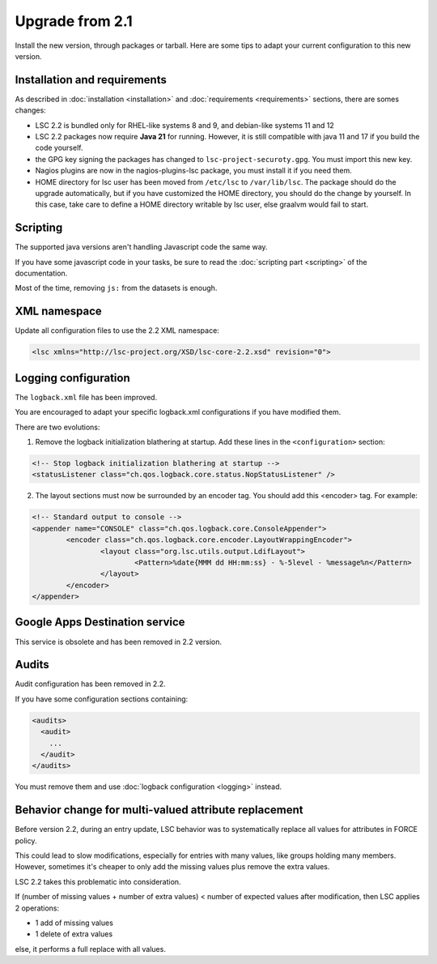 ****************
Upgrade from 2.1
****************

Install the new version, through packages or tarball. Here are some tips to adapt your current configuration to this new version.


Installation and requirements
=============================

As described in :doc:`installation <installation>` and :doc:`requirements <requirements>` sections, there are somes changes:

* LSC 2.2 is bundled only for RHEL-like systems 8 and 9, and debian-like systems 11 and 12
* LSC 2.2 packages now require **Java 21** for running. However, it is still compatible with java 11 and 17 if you build the code yourself.
* the GPG key signing the packages has changed to ``lsc-project-securoty.gpg``. You must import this new key.
* Nagios plugins are now in the nagios-plugins-lsc package, you must install it if you need them.
* HOME directory for lsc user has been moved from ``/etc/lsc`` to ``/var/lib/lsc``. The package should do the upgrade automatically, but if you have customized the HOME directory, you should do the change by yourself. In this case, take care to define a HOME directory writable by lsc user, else graalvm would fail to start.

Scripting
=========

The supported java versions aren't handling Javascript code the same way.

If you have some javascript code in your tasks, be sure to read the :doc:`scripting part <scripting>` of the documentation.

Most of the time, removing ``js:`` from the datasets is enough.

XML namespace
=============

Update all configuration files to use the 2.2 XML namespace:

.. code-block:: XML

    <lsc xmlns="http://lsc-project.org/XSD/lsc-core-2.2.xsd" revision="0">

Logging configuration
=====================

The ``logback.xml`` file has been improved.

You are encouraged to adapt your specific logback.xml configurations if you have modified them.

There are two evolutions:

1. Remove the logback initialization blathering at startup. Add these lines in the ``<configuration>`` section:

.. code-block:: XML

        <!-- Stop logback initialization blathering at startup -->
        <statusListener class="ch.qos.logback.core.status.NopStatusListener" />

2. The layout sections must now be surrounded by an encoder tag. You should add this <encoder> tag. For example:

.. code-block:: XML

        <!-- Standard output to console -->
        <appender name="CONSOLE" class="ch.qos.logback.core.ConsoleAppender">
                <encoder class="ch.qos.logback.core.encoder.LayoutWrappingEncoder">
                        <layout class="org.lsc.utils.output.LdifLayout">
                                <Pattern>%date{MMM dd HH:mm:ss} - %-5level - %message%n</Pattern>
                        </layout>
                </encoder>
        </appender>


Google Apps Destination service
===============================

This service is obsolete and has been removed in 2.2 version.

Audits
======

Audit configuration has been removed in 2.2.

If you have some configuration sections containing:

.. code-block:: XML

    <audits>
      <audit>
        ...
      </audit>
    </audits>

You must remove them and use :doc:`logback configuration <logging>` instead.

Behavior change for multi-valued attribute replacement
======================================================

Before version 2.2, during an entry update, LSC behavior was to systematically replace all values for attributes in FORCE policy.

This could lead to slow modifications, especially for entries with many values,
like groups holding many members. However, sometimes it's cheaper
to only add the missing values plus remove the extra values.

LSC 2.2 takes this problematic into consideration.

If (number of missing values + number of extra values) < number of expected values after modification, then LSC applies 2 operations:

* 1 add of missing values
* 1 delete of extra values

else, it performs a full replace with all values.
